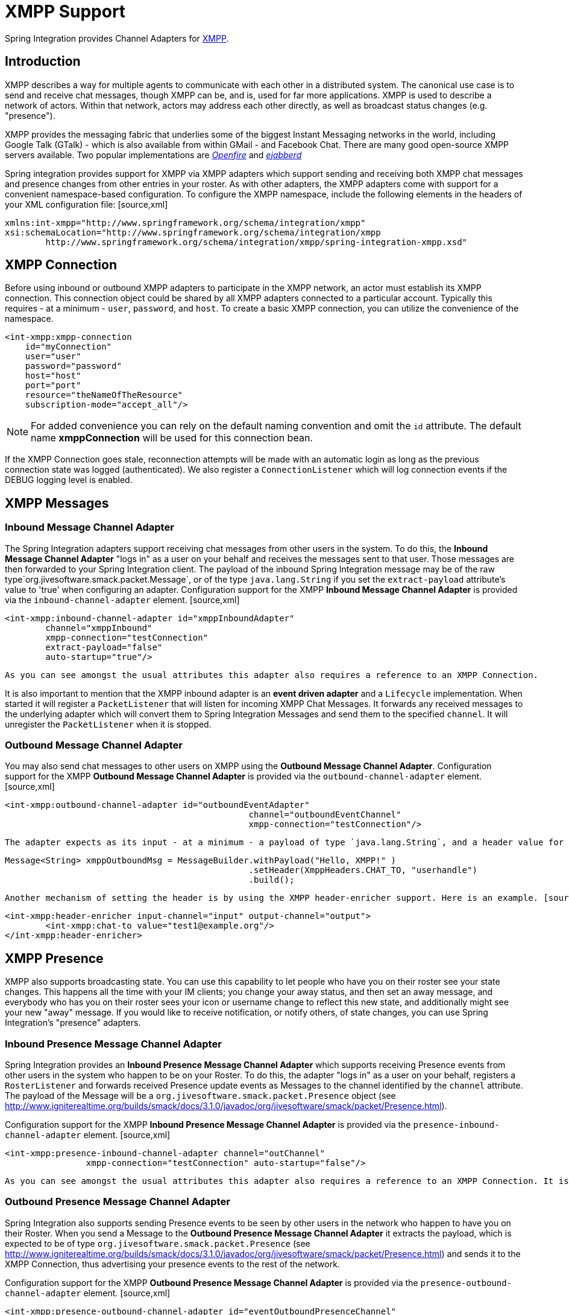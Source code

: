 [[xmpp]]
= XMPP Support

Spring Integration provides Channel Adapters for http://www.xmpp.org[XMPP].

[[xmpp-intro]]
== Introduction

XMPP describes a way for multiple agents to communicate with each other in a distributed system. The canonical use case is to send and receive chat messages, though XMPP can be, and is, used for far more applications. XMPP is used to describe a network of actors. Within that network, actors may address each other directly, as well as broadcast status changes (e.g. "presence").

XMPP provides the messaging fabric that underlies some of the biggest Instant Messaging networks in the world, including Google Talk (GTalk) - which is also available from within GMail - and Facebook Chat. There are many good open-source XMPP servers available. Two popular implementations are http://www.igniterealtime.org/projects/openfire/[_Openfire_] and http://www.ejabberd.im[_ejabberd_]

Spring integration provides support for XMPP via XMPP adapters which support sending and receiving both XMPP chat messages and presence changes from other entries in your roster. As with other adapters, the XMPP adapters come with support for a convenient namespace-based configuration. To configure the XMPP namespace, include the following elements in the headers of your XML configuration file: [source,xml]
----
xmlns:int-xmpp="http://www.springframework.org/schema/integration/xmpp"
xsi:schemaLocation="http://www.springframework.org/schema/integration/xmpp
	http://www.springframework.org/schema/integration/xmpp/spring-integration-xmpp.xsd"
----

[[xmpp-connection]]
== XMPP Connection

Before using inbound or outbound XMPP adapters to participate in the XMPP network, an actor must establish its XMPP connection. This connection object could be shared by all XMPP adapters connected to a particular account. Typically this requires - at a minimum - `user`, `password`, and `host`. To create a basic XMPP connection, you can utilize the convenience of the namespace.

[source,xml]
----
<int-xmpp:xmpp-connection
    id="myConnection"
    user="user"
    password="password"
    host="host"
    port="port"
    resource="theNameOfTheResource"
    subscription-mode="accept_all"/>
----

NOTE: For added convenience you can rely on the default naming convention and omit the `id` attribute. The default name *xmppConnection* will be used for this connection bean.

If the XMPP Connection goes stale, reconnection attempts will be made with an automatic login as long as the previous connection state was logged (authenticated). We also register a `ConnectionListener` which will log connection events if the DEBUG logging level is enabled.

[[xmpp-messages]]
== XMPP Messages

[[xmpp-message-inbound-channel-adapter]]
=== Inbound Message Channel Adapter

The Spring Integration adapters support receiving chat messages from other users in the system. To do this, the *Inbound Message Channel Adapter* "logs in" as a user on your behalf and receives the messages sent to that user. Those messages are then forwarded to your Spring Integration client. The payload of the inbound Spring Integration message may be of the raw type`org.jivesoftware.smack.packet.Message`, or of the type `java.lang.String` if you set the `extract-payload` attribute's value to 'true' when configuring an adapter. Configuration support for the XMPP *Inbound Message Channel Adapter* is provided via the `inbound-channel-adapter` element. [source,xml]
----
<int-xmpp:inbound-channel-adapter id="xmppInboundAdapter"
	channel="xmppInbound"
	xmpp-connection="testConnection"
	extract-payload="false"
	auto-startup="true"/>
----

 As you can see amongst the usual attributes this adapter also requires a reference to an XMPP Connection.

It is also important to mention that the XMPP inbound adapter is an *event driven adapter* and a `Lifecycle` implementation. When started it will register a `PacketListener` that will listen for incoming XMPP Chat Messages. It forwards any received messages to the underlying adapter which will convert them to Spring Integration Messages and send them to the specified `channel`. It will unregister the `PacketListener` when it is stopped.

[[xmpp-message-outbound-channel-adapter]]
=== Outbound Message Channel Adapter

You may also send chat messages to other users on XMPP using the *Outbound Message Channel Adapter*. Configuration support for the XMPP *Outbound Message Channel Adapter* is provided via the `outbound-channel-adapter` element. [source,xml]
----
<int-xmpp:outbound-channel-adapter id="outboundEventAdapter"
						channel="outboundEventChannel"
						xmpp-connection="testConnection"/>
----

 The adapter expects as its input - at a minimum - a payload of type `java.lang.String`, and a header value for `XmppHeaders.CHAT_TO` that specifies to which user the Message should be sent. To create a message you might use the following Java code: [source,java]
----
Message<String> xmppOutboundMsg = MessageBuilder.withPayload("Hello, XMPP!" )
						.setHeader(XmppHeaders.CHAT_TO, "userhandle")
						.build();
----

 Another mechanism of setting the header is by using the XMPP header-enricher support. Here is an example. [source,xml]
----
<int-xmpp:header-enricher input-channel="input" output-channel="output">
	<int-xmpp:chat-to value="test1@example.org"/>
</int-xmpp:header-enricher>
----

[[xmpp-presence]]
== XMPP Presence

XMPP also supports broadcasting state. You can use this capability to let people who have you on their roster see your state changes. This happens all the time with your IM clients; you change your away status, and then set an away message, and everybody who has you on their roster sees your icon or username change to reflect this new state, and additionally might see your new "away" message. If you would like to receive notification, or notify others, of state changes, you can use Spring Integration's "presence" adapters.

[[xmpp-roster-inbound-channel-adapter]]
=== Inbound Presence Message Channel Adapter

Spring Integration provides an *Inbound Presence Message Channel Adapter* which supports receiving Presence events from other users in the system who happen to be on your Roster. To do this, the adapter "logs in" as a user on your behalf, registers a `RosterListener` and forwards received Presence update events as Messages to the channel identified by the `channel` attribute. The payload of the Message will be a `org.jivesoftware.smack.packet.Presence` object (see http://www.igniterealtime.org/builds/smack/docs/3.1.0/javadoc/org/jivesoftware/smack/packet/Presence.html).

Configuration support for the XMPP *Inbound Presence Message Channel Adapter* is provided via the `presence-inbound-channel-adapter` element. [source,xml]
----
<int-xmpp:presence-inbound-channel-adapter channel="outChannel"
		xmpp-connection="testConnection" auto-startup="false"/>
----

 As you can see amongst the usual attributes this adapter also requires a reference to an XMPP Connection. It is also important to mention that this adapter is an event driven adapter and a `Lifecycle` implementation. It will register a `RosterListener` when started and will unregister that `RosterListener` when stopped.

[[xmpp-roster-outbound-channel-adapter]]
=== Outbound Presence Message Channel Adapter

Spring Integration also supports sending Presence events to be seen by other users in the network who happen to have you on their Roster. When you send a Message to the *Outbound Presence Message Channel Adapter* it extracts the payload, which is expected to be of type `org.jivesoftware.smack.packet.Presence` (see http://www.igniterealtime.org/builds/smack/docs/3.1.0/javadoc/org/jivesoftware/smack/packet/Presence.html) and sends it to the XMPP Connection, thus advertising your presence events to the rest of the network.

Configuration support for the XMPP *Outbound Presence Message Channel Adapter* is provided via the `presence-outbound-channel-adapter` element. [source,xml]
----
<int-xmpp:presence-outbound-channel-adapter id="eventOutboundPresenceChannel"
	xmpp-connection="testConnection"/>
----

 It can also be a *Polling Consumer* (if it receives Messages from a Pollable Channel) in which case you would need to register a Poller. [source,xml]
----
<int-xmpp:presence-outbound-channel-adapter id="pollingOutboundPresenceAdapter"
		xmpp-connection="testConnection"
		channel="pollingChannel">
	<int:poller fixed-rate="1000" max-messages-per-poll="1"/>
</int-xmpp:presence-outbound-channel-adapter>
----

 Like its inbound counterpart, it requires a reference to an XMPP Connection.

NOTE: If you are relying on the default naming convention for an XMPP Connection bean (described earlier), and you have only one XMPP Connection bean configured in your Application Context, you may omit the `xmpp-connection` attribute. In that case, the bean with the name *xmppConnection* will be located and injected into the adapter.

[[xmpp-advanced]]
== Advanced Configuration

Since Spring Integration XMPP support is based on the Smack 4.0 API (http://www.igniterealtime.org/projects/smack/), it is important to know a few details related to more complex configuration of the XMPP Connection object.

As stated earlier the `xmpp-connection` namespace support is designed to simplify basic connection configuration and only supports a few common configuration attributes. However, the `org.jivesoftware.smack.ConnectionConfiguration` object defines about 20 attributes, and there is no real value of adding namespace support for all of them. So, for more complex connection configurations, simply configure an instance of our `XmppConnectionFactoryBean` as a regular bean, and inject a `org.jivesoftware.smack.ConnectionConfiguration` as a constructor argument to that FactoryBean. Every property you need, can be specified directly on that ConnectionConfiguration instance (a bean definition with the 'p' namespace would work well). This way SSL, or any other attributes, could be set directly. Here's an example: [source,xml]
----
<bean id="xmppConnection" class="o.s.i.xmpp.XmppConnectionFactoryBean">
    <constructor-arg>
        <bean class="org.jivesoftware.smack.ConnectionConfiguration">
            <constructor-arg value="myServiceName"/>
            <property name="socketFactory" ref="..."/>
        </bean>
    </constructor-arg>
</bean>
<int:channel id="outboundEventChannel"/>

<int-xmpp:outbound-channel-adapter id="outboundEventAdapter"
    channel="outboundEventChannel"
    xmpp-connection="xmppConnection"/>
----

Another important aspect of the Smack API is static initializers. For more complex cases (e.g., registering a SASL Mechanism), you may need to execute certain static initializers. One of those static initializers is `SASLAuthentication`, which allows you to register supported SASL mechanisms. For that level of complexity, we would recommend Spring JavaConfig-style of the XMPP Connection configuration. Then, you can configure the entire component through Java code and execute all other necessary Java code including static initializers at the appropriate time. [source,java]
----
@Configuration
public class CustomConnectionConfiguration {
  @Bean
  public XMPPConnection xmppConnection() {
	SASLAuthentication.supportSASLMechanism("EXTERNAL", 0); // static initializer

	ConnectionConfiguration config = new ConnectionConfiguration("localhost", 5223);
	config.setTrustorePath("path_to_truststore.jks");
	config.setSecurityEnabled(true);
	config.setSocketFactory(SSLSocketFactory.getDefault());
	return new XMPPConnection(config);
  }
}
----

 For more information on the JavaConfig style of Application Context configuration, refer to the following section in the Spring Reference Manual: http://static.springsource.org/spring/docs/3.0.x/spring-framework-reference/html/beans.html#beans-java

